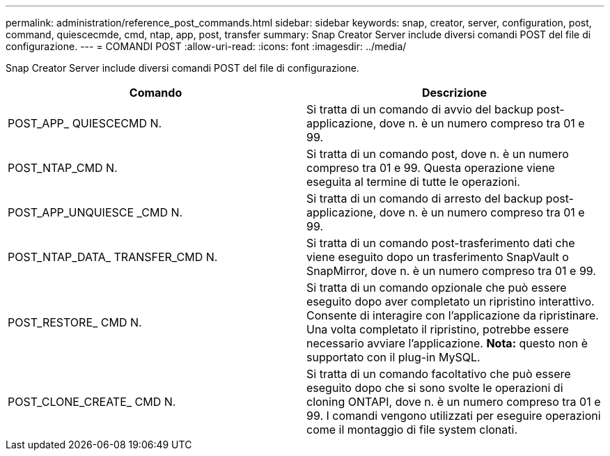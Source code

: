 ---
permalink: administration/reference_post_commands.html 
sidebar: sidebar 
keywords: snap, creator, server, configuration, post, command, quiescecmde, cmd, ntap, app, post, transfer 
summary: Snap Creator Server include diversi comandi POST del file di configurazione. 
---
= COMANDI POST
:allow-uri-read: 
:icons: font
:imagesdir: ../media/


[role="lead"]
Snap Creator Server include diversi comandi POST del file di configurazione.

|===
| Comando | Descrizione 


 a| 
POST_APP_ QUIESCECMD N.
 a| 
Si tratta di un comando di avvio del backup post-applicazione, dove n. è un numero compreso tra 01 e 99.



 a| 
POST_NTAP_CMD N.
 a| 
Si tratta di un comando post, dove n. è un numero compreso tra 01 e 99. Questa operazione viene eseguita al termine di tutte le operazioni.



 a| 
POST_APP_UNQUIESCE _CMD N.
 a| 
Si tratta di un comando di arresto del backup post-applicazione, dove n. è un numero compreso tra 01 e 99.



 a| 
POST_NTAP_DATA_ TRANSFER_CMD N.
 a| 
Si tratta di un comando post-trasferimento dati che viene eseguito dopo un trasferimento SnapVault o SnapMirror, dove n. è un numero compreso tra 01 e 99.



 a| 
POST_RESTORE_ CMD N.
 a| 
Si tratta di un comando opzionale che può essere eseguito dopo aver completato un ripristino interattivo. Consente di interagire con l'applicazione da ripristinare. Una volta completato il ripristino, potrebbe essere necessario avviare l'applicazione. *Nota:* questo non è supportato con il plug-in MySQL.



 a| 
POST_CLONE_CREATE_ CMD N.
 a| 
Si tratta di un comando facoltativo che può essere eseguito dopo che si sono svolte le operazioni di cloning ONTAPI, dove n. è un numero compreso tra 01 e 99. I comandi vengono utilizzati per eseguire operazioni come il montaggio di file system clonati.

|===